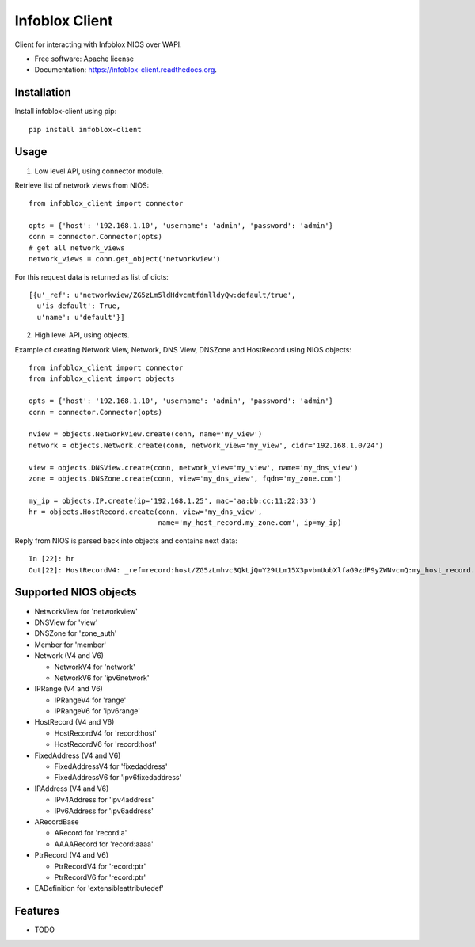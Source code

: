 ===============================
Infoblox Client
===============================

.. image:: https://travis-ci.org/infobloxopen/infoblox-client.svg?branch=master
        :target: https://travis-ci.org/infobloxopen/infoblox-client

.. image:: https://img.shields.io/pypi/v/infoblox-client.svg
        :target: https://pypi.python.org/pypi/infoblox-client

.. image:: https://codecov.io/github/infobloxopen/infoblox-client/coverage.svg?branch=master
        :target: https://codecov.io/github/infobloxopen/infoblox-client?branch=master

Client for interacting with Infoblox NIOS over WAPI.

* Free software: Apache license
* Documentation: https://infoblox-client.readthedocs.org.

Installation
------------

Install infoblox-client using pip:

::

  pip install infoblox-client

Usage
-----

1. Low level API, using connector module.

Retrieve list of network views from NIOS:

::

  from infoblox_client import connector

  opts = {'host': '192.168.1.10', 'username': 'admin', 'password': 'admin'}
  conn = connector.Connector(opts)
  # get all network_views
  network_views = conn.get_object('networkview')


For this request data is returned as list of dicts:

::

  [{u'_ref': u'networkview/ZG5zLm5ldHdvcmtfdmlldyQw:default/true',
    u'is_default': True,
    u'name': u'default'}]

2. High level API, using objects.

Example of creating Network View, Network, DNS View, DNSZone and HostRecord using NIOS objects:

::

  from infoblox_client import connector
  from infoblox_client import objects

  opts = {'host': '192.168.1.10', 'username': 'admin', 'password': 'admin'}
  conn = connector.Connector(opts)

  nview = objects.NetworkView.create(conn, name='my_view')
  network = objects.Network.create(conn, network_view='my_view', cidr='192.168.1.0/24')

  view = objects.DNSView.create(conn, network_view='my_view', name='my_dns_view')
  zone = objects.DNSZone.create(conn, view='my_dns_view', fqdn='my_zone.com')

  my_ip = objects.IP.create(ip='192.168.1.25', mac='aa:bb:cc:11:22:33')
  hr = objects.HostRecord.create(conn, view='my_dns_view', 
                                 name='my_host_record.my_zone.com', ip=my_ip)

Reply from NIOS is parsed back into objects and contains next data:

::

  In [22]: hr
  Out[22]: HostRecordV4: _ref=record:host/ZG5zLmhvc3QkLjQuY29tLm15X3pvbmUubXlfaG9zdF9yZWNvcmQ:my_host_record.my_zone.com/my_dns_view, name=my_host_record.my_zone.com, ipv4addrs=[<infoblox_client.objects.IPv4 object at 0x7f7d6b0fe9d0>], view=my_dns_view

Supported NIOS objects
----------------------

* NetworkView for 'networkview'
* DNSView for 'view'
* DNSZone for 'zone_auth'
* Member for 'member'
* Network (V4 and V6)

  * NetworkV4 for 'network'
  * NetworkV6 for 'ipv6network'
  
* IPRange (V4 and V6)
  
  * IPRangeV4 for 'range'
  * IPRangeV6 for 'ipv6range'
  
* HostRecord (V4 and V6)

  * HostRecordV4 for 'record:host'
  * HostRecordV6 for 'record:host'
  
* FixedAddress (V4 and V6)

  * FixedAddressV4 for 'fixedaddress'
  * FixedAddressV6 for 'ipv6fixedaddress'
  
* IPAddress (V4 and V6)
  
  * IPv4Address for 'ipv4address'
  * IPv6Address for 'ipv6address'
  
* ARecordBase

  * ARecord for 'record:a'
  * AAAARecord for 'record:aaaa'
   
* PtrRecord (V4 and V6)

  * PtrRecordV4 for 'record:ptr'
  * PtrRecordV6 for 'record:ptr'
   
* EADefinition for 'extensibleattributedef'


Features
--------

* TODO
